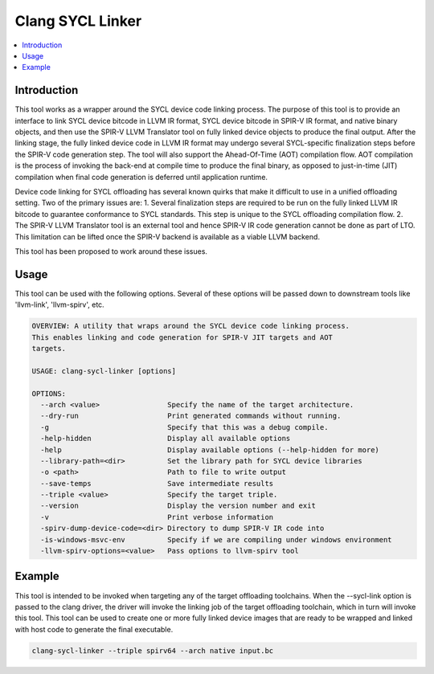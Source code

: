=======================
Clang SYCL Linker
=======================

.. contents::
   :local:

.. _clang-sycl-linker:

Introduction
============

This tool works as a wrapper around the SYCL device code linking process.
The purpose of this tool is to provide an interface to link SYCL device bitcode
in LLVM IR format, SYCL device bitcode in SPIR-V IR format, and native binary
objects, and then use the SPIR-V LLVM Translator tool on fully linked device
objects to produce the final output.
After the linking stage, the fully linked device code in LLVM IR format may
undergo several SYCL-specific finalization steps before the SPIR-V code
generation step.
The tool will also support the Ahead-Of-Time (AOT) compilation flow. AOT
compilation is the process of invoking the back-end at compile time to produce
the final binary, as opposed to just-in-time (JIT) compilation when final code
generation is deferred until application runtime.

Device code linking for SYCL offloading has several known quirks that
make it difficult to use in a unified offloading setting. Two of the primary
issues are:
1. Several finalization steps are required to be run on the fully linked LLVM
IR bitcode to guarantee conformance to SYCL standards. This step is unique to
the SYCL offloading compilation flow.
2. The SPIR-V LLVM Translator tool is an external tool and hence SPIR-V IR code
generation cannot be done as part of LTO. This limitation can be lifted once
the SPIR-V backend is available as a viable LLVM backend.

This tool has been proposed to work around these issues.

Usage
=====

This tool can be used with the following options. Several of these options will
be passed down to downstream tools like 'llvm-link', 'llvm-spirv', etc.

.. code-block:: console

  OVERVIEW: A utility that wraps around the SYCL device code linking process.
  This enables linking and code generation for SPIR-V JIT targets and AOT
  targets.

  USAGE: clang-sycl-linker [options]

  OPTIONS:
    --arch <value>                Specify the name of the target architecture.
    --dry-run                     Print generated commands without running.
    -g                            Specify that this was a debug compile.
    -help-hidden                  Display all available options
    -help                         Display available options (--help-hidden for more)
    --library-path=<dir>          Set the library path for SYCL device libraries
    -o <path>                     Path to file to write output
    --save-temps                  Save intermediate results
    --triple <value>              Specify the target triple.
    --version                     Display the version number and exit
    -v                            Print verbose information
    -spirv-dump-device-code=<dir> Directory to dump SPIR-V IR code into
    -is-windows-msvc-env          Specify if we are compiling under windows environment
    -llvm-spirv-options=<value>   Pass options to llvm-spirv tool

Example
=======

This tool is intended to be invoked when targeting any of the target offloading
toolchains. When the --sycl-link option is passed to the clang driver, the
driver will invoke the linking job of the target offloading toolchain, which in
turn will invoke this tool. This tool can be used to create one or more fully
linked device images that are ready to be wrapped and linked with host code to
generate the final executable.

.. code-block:: console

  clang-sycl-linker --triple spirv64 --arch native input.bc
